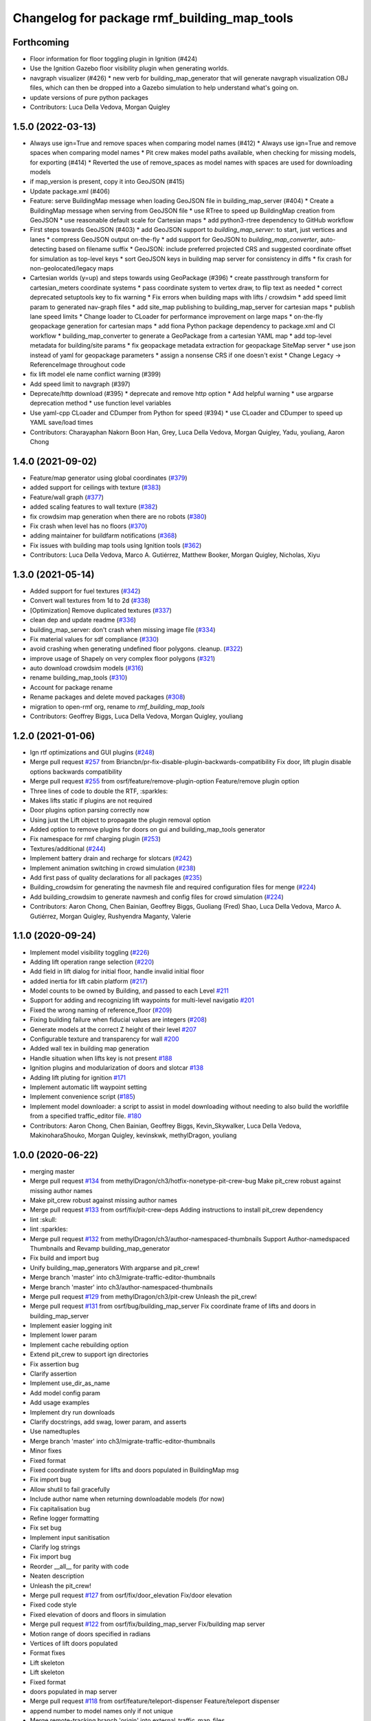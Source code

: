 ^^^^^^^^^^^^^^^^^^^^^^^^^^^^^^^^^^^^^^^^^^^^
Changelog for package rmf_building_map_tools
^^^^^^^^^^^^^^^^^^^^^^^^^^^^^^^^^^^^^^^^^^^^

Forthcoming
-----------
* Floor information for floor toggling plugin in Ignition (#424)
* Use the Ignition Gazebo floor visibility plugin when generating worlds.
* navgraph visualizer (#426)
  * new verb for building_map_generator that will generate navgraph visualization OBJ files, which can then be dropped into a Gazebo simulation to help understand what's going on.
* update versions of pure python packages
* Contributors: Luca Della Vedova, Morgan Quigley

1.5.0 (2022-03-13)
------------------
* Always use ign=True and remove spaces when comparing model names (#412)
  * Always use ign=True and remove spaces when comparing model names
  * Pit crew makes model paths available, when checking for missing models, for exporting (#414)
  * Reverted the use of remove_spaces as model names with spaces are used for downloading models
* if map_version is present, copy it into GeoJSON (#415)
* Update package.xml (#406)
* Feature: serve BuildingMap message when loading GeoJSON file in building_map_server (#404)
  * Create a BuildingMap message when serving from GeoJSON file
  * use RTree to speed up BuildingMap creation from GeoJSON
  * use reasonable default scale for Cartesian maps
  * add python3-rtree dependency to GitHub workflow
* First steps towards GeoJSON (#403)
  * add GeoJSON support to `building_map_server`: to start, just vertices and lanes
  * compress GeoJSON output on-the-fly
  * add support for GeoJSON to `building_map_converter`, auto-detecting based on filename suffix
  * GeoJSON: include preferred projected CRS and suggested coordinate offset for simulation as top-level keys
  * sort GeoJSON keys in building map server for consistency in diffs
  * fix crash for non-geolocated/legacy maps
* Cartesian worlds (y=up) and steps towards using GeoPackage (#396)
  * create passthrough transform for cartesian_meters coordinate systems
  * pass coordinate system to vertex draw, to flip text as needed
  * correct deprecated setuptools key to fix warning
  * Fix errors when building maps with lifts / crowdsim
  * add speed limit param to generated nav-graph files
  * add site_map publishing to building_map_server for cartesian maps
  * publish lane speed limits
  * Change loader to CLoader for performance improvement on large maps
  * on-the-fly geopackage generation for cartesian maps
  * add fiona Python package dependency to package.xml and CI workflow
  * building_map_converter to generate a GeoPackage from a cartesian YAML map
  * add top-level metadata for building/site params
  * fix geopackage metadata extraction for geopackage SiteMap server
  * use json instead of yaml for geopackage parameters
  * assign a nonsense CRS if one doesn't exist
  * Change Legacy -> ReferenceImage throughout code
* fix lift model ele name conflict warning (#399)
* Add speed limit to navgraph (#397)
* Deprecate/http download (#395)
  * deprecate and remove http option
  * Add helpful warning
  * use argparse deprecation method
  * use function level variables
* Use yaml-cpp CLoader and CDumper from Python for speed (#394)
  * use CLoader and CDumper to speed up YAML save/load times
* Contributors: Charayaphan Nakorn Boon Han, Grey, Luca Della Vedova, Morgan Quigley, Yadu, youliang, Aaron Chong

1.4.0 (2021-09-02)
------------------
* Feature/map generator using global coordinates (`#379 <https://github.com/open-rmf/rmf_traffic_editor/issues/379>`_)
* added support for ceilings with texture (`#383 <https://github.com/open-rmf/rmf_traffic_editor/issues/383>`_)
* Feature/wall graph (`#377 <https://github.com/open-rmf/rmf_traffic_editor/issues/377>`_)
* added scaling features to wall texture (`#382 <https://github.com/open-rmf/rmf_traffic_editor/issues/382>`_)
* fix crowdsim map generation when there are no robots (`#380 <https://github.com/open-rmf/rmf_traffic_editor/issues/380>`_)
* Fix crash when level has no floors (`#370 <https://github.com/open-rmf/rmf_traffic_editor/issues/370>`_)
* adding maintainer for buildfarm notifications (`#368 <https://github.com/open-rmf/rmf_traffic_editor/issues/368>`_)
* Fix issues with building map tools using Ignition tools (`#362 <https://github.com/open-rmf/rmf_traffic_editor/issues/362>`_)
* Contributors: Luca Della Vedova, Marco A. Gutiérrez, Matthew Booker, Morgan Quigley, Nicholas, Xiyu

1.3.0 (2021-05-14)
------------------
* Added support for fuel textures (`#342 <https://github.com/open-rmf/rmf_traffic_editor/issues/342>`_)
* Convert wall textures from 1d to 2d (`#338 <https://github.com/open-rmf/rmf_traffic_editor/issues/338>`_)
* [Optimization] Remove duplicated textures (`#337 <https://github.com/open-rmf/rmf_traffic_editor/issues/337>`_)
* clean dep and update readme (`#336 <https://github.com/open-rmf/rmf_traffic_editor/issues/336>`_)
* building_map_server: don't crash when missing image file (`#334 <https://github.com/open-rmf/rmf_traffic_editor/issues/334>`_)
* Fix material values for sdf compliance (`#330 <https://github.com/open-rmf/rmf_traffic_editor/issues/330>`_)
* avoid crashing when generating undefined floor polygons. cleanup. (`#322 <https://github.com/open-rmf/rmf_traffic_editor/issues/322>`_)
* improve usage of Shapely on very complex floor polygons (`#321 <https://github.com/open-rmf/rmf_traffic_editor/issues/321>`_)
* auto download crowdsim models (`#316 <https://github.com/open-rmf/rmf_traffic_editor/issues/316>`_)
* rename building_map_tools (`#310 <https://github.com/open-rmf/rmf_traffic_editor/issues/310>`_)
* Account for package rename
* Rename packages and delete moved packages (`#308 <https://github.com/open-rmf/rmf_traffic_editor/issues/308>`_)
* migration to open-rmf org, rename to `rmf_building_map_tools`
* Contributors: Geoffrey Biggs, Luca Della Vedova, Morgan Quigley, youliang


1.2.0 (2021-01-06)
------------------
* Ign rtf optimizations and GUI plugins (`#248 <https://github.com/osrf/traffic_editor/issues/248>`_)
* Merge pull request `#257 <https://github.com/osrf/traffic_editor/issues/257>`_ from Briancbn/pr-fix-disable-plugin-backwards-compatibility
  Fix door, lift plugin disable options backwards compatibility
* Merge pull request `#255 <https://github.com/osrf/traffic_editor/issues/255>`_ from osrf/feature/remove-plugin-option
  Feature/remove plugin option
* Three lines of code to double the RTF, :sparkles:
* Makes lifts static if plugins are not required
* Door plugins option parsing correctly now
* Using just the Lift object to propagate the plugin removal option
* Added option to remove plugins for doors on gui and building_map_tools generator
* Fix namespace for rmf charging plugin (`#253 <https://github.com/osrf/traffic_editor/issues/253>`_)
* Textures/additional (`#244 <https://github.com/osrf/traffic_editor/issues/244>`_)
* Implement battery drain and recharge for slotcars (`#242 <https://github.com/osrf/traffic_editor/issues/242>`_)
* Implement animation switching in crowd simulation (`#238 <https://github.com/osrf/traffic_editor/issues/238>`_)
* Add first pass of quality declarations for all packages (`#235 <https://github.com/osrf/traffic_editor/issues/235>`_)
* Building_crowdsim for generating the navmesh file and required configuration files for menge (`#224 <https://github.com/osrf/traffic_editor/issues/224>`_)
* Add building_crowdsim to generate navmesh and config files for crowd simulation (`#224 <https://github.com/osrf/traffic_editor/pull/224>`_)
* Contributors: Aaron Chong, Chen Bainian, Geoffrey Biggs, Guoliang (Fred) Shao, Luca Della Vedova, Marco A. Gutiérrez, Morgan Quigley, Rushyendra Maganty, Valerie


1.1.0 (2020-09-24)
------------------
* Implement model visibility toggling (`#226 <https://github.com/osrf/traffic_editor/issues/226>`_)
* Adding lift operation range selection (`#220 <https://github.com/osrf/traffic_editor/issues/220>`_)
* Add field in lift dialog for initial floor, handle invalid initial floor
* added inertia for lift cabin platform (`#217 <https://github.com/osrf/traffic_editor/issues/217>`_)
* Model counts to be owned by Building, and passed to each Level `#211 <https://github.com/osrf/traffic_editor/issues/211>`_
* Support for adding and recognizing lift waypoints for multi-level navigatio `#201 <https://github.com/osrf/traffic_editor/issues/201>`_ 
* Fixed the wrong naming of reference_floor (`#209 <https://github.com/osrf/traffic_editor/issues/209>`_)
* Fixing building failure when fiducial values are integers (`#208 <https://github.com/osrf/traffic_editor/issues/208>`_)
* Generate models at the correct Z height of their level `#207 <https://github.com/osrf/traffic_editor/issues/207>`_
* Configurable texture and transparency for wall `#200 <https://github.com/osrf/traffic_editor/issues/200>`_ 
* Added wall tex in building map generation
* Handle situation when lifts key is not present `#188 <https://github.com/osrf/traffic_editor/issues/188>`_ 
* Ignition plugins and modularization of doors and slotcar `#138 <https://github.com/osrf/traffic_editor/issues/138>`_
* Adding lift pluting for ignition `#171 <https://github.com/osrf/traffic_editor/issues/171>`_
* Implement automatic lift waypoint setting
* Implement convenience script (`#185 <https://github.com/osrf/traffic_editor/issues/185>`_)
* Implement model downloader: a script to assist in model downloading without needing to also build the worldfile from a specified traffic_editor file. `#180 <https://github.com/osrf/traffic_editor/issues/180>`_
* Contributors: Aaron Chong, Chen Bainian, Geoffrey Biggs, Kevin_Skywalker, Luca Della Vedova, MakinoharaShouko, Morgan Quigley, kevinskwk, methylDragon, youliang

1.0.0 (2020-06-22)
------------------
* merging master
* Merge pull request `#134 <https://github.com/osrf/traffic_editor/issues/134>`_ from methylDragon/ch3/hotfix-nonetype-pit-crew-bug
  Make pit_crew robust against missing author names
* Make pit_crew robust against missing author names
* Merge pull request `#133 <https://github.com/osrf/traffic_editor/issues/133>`_ from osrf/fix/pit-crew-deps
  Adding instructions to install pit_crew dependency
* lint :skull:
* lint :sparkles:
* Merge pull request `#132 <https://github.com/osrf/traffic_editor/issues/132>`_ from methylDragon/ch3/author-namespaced-thumbnails
  Support Author-namedspaced Thumbnails and Revamp building_map_generator
* Fix build and import bug
* Unify building_map_generators
  With argparse and pit_crew!
* Merge branch 'master' into ch3/migrate-traffic-editor-thumbnails
* Merge branch 'master' into ch3/author-namespaced-thumbnails
* Merge pull request `#129 <https://github.com/osrf/traffic_editor/issues/129>`_ from methylDragon/ch3/pit-crew
  Unleash the pit_crew!
* Merge pull request `#131 <https://github.com/osrf/traffic_editor/issues/131>`_ from osrf/bug/building_map_server
  Fix coordinate frame of lifts and doors in building_map_server
* Implement easier logging init
* Implement lower param
* Implement cache rebuilding option
* Extend pit_crew to support ign directories
* Fix assertion bug
* Clarify assertion
* Implement use_dir_as_name
* Add model config param
* Add usage examples
* Implement dry run downloads
* Clarify docstrings, add swag, lower param, and asserts
* Use namedtuples
* Merge branch 'master' into ch3/migrate-traffic-editor-thumbnails
* Minor fixes
* Fixed format
* Fixed coordinate system for lifts and doors populated in BuildingMap msg
* Fix import bug
* Allow shutil to fail gracefully
* Include author name when returning downloadable models (for now)
* Fix capitalisation bug
* Refine logger formatting
* Fix set bug
* Implement input sanitisation
* Clarify log strings
* Fix import bug
* Reorder __all_\_ for parity with code
* Neaten description
* Unleash the pit_crew!
* Merge pull request `#127 <https://github.com/osrf/traffic_editor/issues/127>`_ from osrf/fix/door_elevation
  Fix/door elevation
* Fixed code style
* Fixed elevation of doors and floors in simulation
* Merge pull request `#122 <https://github.com/osrf/traffic_editor/issues/122>`_ from osrf/fix/building_map_server
  Fix/building map server
* Motion range of doors specified in radians
* Vertices of lift doors populated
* Format fixes
* Lift skeleton
* Lift skeleton
* Fixed format
* doors populated in map server
* Merge pull request `#118 <https://github.com/osrf/traffic_editor/issues/118>`_ from osrf/feature/teleport-dispenser
  Feature/teleport dispenser
* append number to model names only if not unique
* Merge remote-tracking branch 'origin' into external_traffic_map_files
* bugfix in hole generator in building_map_tools
* Merge pull request `#100 <https://github.com/osrf/traffic_editor/issues/100>`_ from osrf/double_swing_doors_directions
  branch on double swing door direction for sim generation
* Merge pull request `#98 <https://github.com/osrf/traffic_editor/issues/98>`_ from osrf/camera_pose
  Add computed camera pose to ignition
* branch on double swing door direction for sim generation
* Add computed camera pose to ignition, add it to gazebo template
* Merge pull request `#96 <https://github.com/osrf/traffic_editor/issues/96>`_ from osrf/fix_normals_in_wall_meshes
  hopefully fix norm and texture indexing in wall obj files
* Merge pull request `#97 <https://github.com/osrf/traffic_editor/issues/97>`_ from osrf/fix/double-swing-door-direction
  corrected simulation double swing door direction
* corrected simulation double swing door direction
* pycodestyle
* hopefully fix norm and texture indexing in wall obj files
* Merge pull request `#94 <https://github.com/osrf/traffic_editor/issues/94>`_ from osrf/static_parameter_for_models
  Static parameter for models
  Tested manually on a few worlds, looks OK
* parse model static attribute and apply during SDF generation
* Merge pull request `#92 <https://github.com/osrf/traffic_editor/issues/92>`_ from osrf/add_shapely_dep
  Add dependency to python-shapely in package.xml
* Merge pull request `#93 <https://github.com/osrf/traffic_editor/issues/93>`_ from osrf/fix_server_scale
  Fix server to latest changes in level transform
* Fix server to latest changes in level transform
* Add dependency to python-shapely in package.xml
* Merge pull request `#91 <https://github.com/osrf/traffic_editor/issues/91>`_ from osrf/calculate_floorplan_drawing_rotations
  Calculate floorplan drawing rotations
* pycodestyle fix
* finish propagating transform changes through
* finish estimating fiducial alignments, including rotation
* WIP dealing with buildings with some rotated floorplans
* Merge pull request `#90 <https://github.com/osrf/traffic_editor/issues/90>`_ from osrf/feature/single-doors
  Feature/single doors
* added flip motion direction for swing doors
* WIP open/close positions flipped at -90 and -1
* Merge branch 'master' into feature/single-doors
* single door types work, WIP get the gazebo plugins synced up for door.cpp
* Merge pull request `#89 <https://github.com/osrf/traffic_editor/issues/89>`_ from osrf/add_gazebo_plugins
  add gazebo plugins used by building_map_tools generators
* add gazebo plugins used by building_map_tools generators
* WIP fixing direction, angle of opening
* parsing hinged and sliding single doors
* handle parsing of single doors
* Merge pull request `#86 <https://github.com/osrf/traffic_editor/issues/86>`_ from osrf/fix/missing-fiducials-tag
  check if key in dict first
* lint :skull:
* check if key in dict first
* bugfix: somewhat more robust yaml parsing
* don't generate wall mesh tags if there aren't any walls
* Merge pull request `#85 <https://github.com/osrf/traffic_editor/issues/85>`_ from osrf/toggle_floors_gui_plugin
  generate params for toggle-floor GUI plugin
* generate params for toggle-floor GUI plugin
* Merge pull request `#84 <https://github.com/osrf/traffic_editor/issues/84>`_ from osrf/fix_doors
  fix wall collision bitmask and door scaling issues
* fix wall collision bitmask and door scaling issues
* Merge pull request `#83 <https://github.com/osrf/traffic_editor/issues/83>`_ from osrf/ignition_generator
  Ignition generator
* pass options list through for gz/ign tweaks
* fix gz template to actually be gazebo stuff
* Merge pull request `#82 <https://github.com/osrf/traffic_editor/issues/82>`_ from osrf/ign
  merge
* fix merge conflict
* use share path rather than file-relative path
* create the actual ignition generator, whoops
* add options flags to generator call chain for ign/gz
* Merge pull request `#81 <https://github.com/osrf/traffic_editor/issues/81>`_ from osrf/add_flattened_offsets
  XY translation of each level in a 'flattened' world generation mode
* Brighten up doors
* Remove redundant ambient tag
* Fix world name (hence ign gazebo plugins)
* Add xml tag to generated world
* Remove namespaced name from plugin
* Fix door plugin name for ignition
* First series of hacks for ignition compatibility
* XY translation of each level in a 'flattened' world generation mode
* Merge pull request `#80 <https://github.com/osrf/traffic_editor/issues/80>`_ from osrf/floor_holes
  Floor holes
* use specified level elevations; don't scale by default
* instantiate floor hole polygons using Shapely
* fix pycodestyle complaint
* Merge branch 'master' of ssh://github.com/osrf/traffic_editor into floor_holes
* Merge pull request `#79 <https://github.com/osrf/traffic_editor/issues/79>`_ from osrf/feature/model-elevation
  Feature/model elevation
* lint again
* lint
* added printout to mention deprecated model z field without elevation/z
* z in yaml parsing does not need scaling
* reverted back to using double for model::z, makes yaml parsing cleaner
* Merge pull request `#77 <https://github.com/osrf/traffic_editor/issues/77>`_ from osrf/pycodestyle_action_and_fixes
  Pycodestyle action and many python style fixes
* fix various python style abominations
* Merge pull request `#76 <https://github.com/osrf/traffic_editor/issues/76>`_ from osrf/defer_scaling_in_world_generation
  Calculate scale and translation to align building levels
* calculate scale and translation to align generated building levels
* working towards using fiducials in gazebo level generation
* Merge pull request `#75 <https://github.com/osrf/traffic_editor/issues/75>`_ from osrf/simplify_floor_polygons
  simplify floor polygons to eliminate duplicate vertices
* simplify floor polygons to eliminate duplicate vertices
* Merge pull request `#74 <https://github.com/osrf/traffic_editor/issues/74>`_ from osrf/generate_wall_meshes
  Generate wall meshes
* recursive triangulation function and slight clean-up of code abominations
* WIP generating a mega-wall obj. It's way faster than primitives.
* WIP towards wall meshes instead of primitive collections
* Add thickness to wall length
* Merge pull request `#64 <https://github.com/osrf/traffic_editor/issues/64>`_ from osrf/specify_floor_textures
  Specify floor textures
* don't crash
* create new vertices as needed for the triangles cropped by concave edges
* WIP debugging triangulation holes
* allow specification of floor texture and scale
* Merge pull request `#61 <https://github.com/osrf/traffic_editor/issues/61>`_ from osrf/use_shapely_for_geometry
  Use shapely for geometry
* fix triangle winding order after intersection and camera pose
* shapely triangulation now looking OK for convex hulls.
* figuring out a path forward...
* Merge pull request `#60 <https://github.com/osrf/traffic_editor/issues/60>`_ from osrf/port_ign_changes
  Port ign changes
* Remove unused function
* Simplify ignition migration
* Merge pull request `#55 <https://github.com/osrf/traffic_editor/issues/55>`_ from osrf/update_yaml_key_names
  fix `#54 <https://github.com/osrf/traffic_editor/issues/54>`_, update yaml key names
* fix `#54 <https://github.com/osrf/traffic_editor/issues/54>`_, update yaml key names
* Merge pull request `#50 <https://github.com/osrf/traffic_editor/issues/50>`_ from osrf/initial_multilevel_sdf
  parse fiducials
* parse fiducials
* Merge pull request `#47 <https://github.com/osrf/traffic_editor/issues/47>`_ from osrf/bug/fix-dict-illegal-access
  Bug/fix dict illegal accesses
* empty array initialization instead
* remove ABOMINATION
* added None initialization and checks, in case map is really really minimal
* Merge pull request `#29 <https://github.com/osrf/traffic_editor/issues/29>`_ from osrf/tweak_door_limits
  Tweaking limits on doors so they can close
* Merge pull request `#31 <https://github.com/osrf/traffic_editor/issues/31>`_ from osrf/rendering_layers_controls
  Rendering layers controls
* rendering starting to work
* Merge pull request `#30 <https://github.com/osrf/traffic_editor/issues/30>`_ from osrf/fix_orientation_on_unidirectional_edge_conversion
  Fix orientation on unidirectional edge conversion
* use brain
* fix regression on bidirectional->unidirectional orientation constraints
* Improve inertial parameters
* Tweaking limits on doors so they can close
* Merge pull request `#28 <https://github.com/osrf/traffic_editor/issues/28>`_ from osrf/generate_doors
  Generate doors
* add various door gazebo generation stuff and demo mock lift floor changes
* fix flake8 fixes :) and more hacking towards doors
* flake8 fixes
* Merge pull request `#27 <https://github.com/osrf/traffic_editor/issues/27>`_ from osrf/add_dock_points
  add dock points and generate docking nav graph params
* add dock points and generate docking nav graph params
* Merge pull request `#26 <https://github.com/osrf/traffic_editor/issues/26>`_ from osrf/generate_doors
  send nav graphs in building map server and more work towards doors
* fix building map server and more work towards doors
* Merge pull request `#24 <https://github.com/osrf/traffic_editor/issues/24>`_ from osrf/calculate_robot_spawn_yaw
  calculate robot heading at spawn point using nearest edge
* calculate robot heading at spawn point using nearest edge
* Merge pull request `#23 <https://github.com/osrf/traffic_editor/issues/23>`_ from osrf/output_nav_graph_dir
  output nav graphs by name into directory given as param
* output nav graphs by name into directory given as param
* Merge pull request `#21 <https://github.com/osrf/traffic_editor/issues/21>`_ from osrf/spawn_robot_parameters
  robot parameters for spawning and Gazebo world generation
* add robots when generating world
* Merge pull request `#19 <https://github.com/osrf/traffic_editor/issues/19>`_ from osrf/redraw_after_new_file_create
  redraw after file->new, also give explicit model path for gazebo gen
* redraw after file->new, also give explicit model path for gazebo gen
* Merge pull request `#16 <https://github.com/osrf/traffic_editor/issues/16>`_ from osrf/repository_reorganization
  Repository reorganization
* calculate texture paths using ament magic
* fix up server to use same yaml parser as the generators
* grand reorganization as colcon-buildable packages for ros2 integration
* Contributors: Aaron, Aaron Chong, Luca Della Vedova, Michael X. Grey, Morgan Quigley, Yadu, Yadunund, methylDragon
